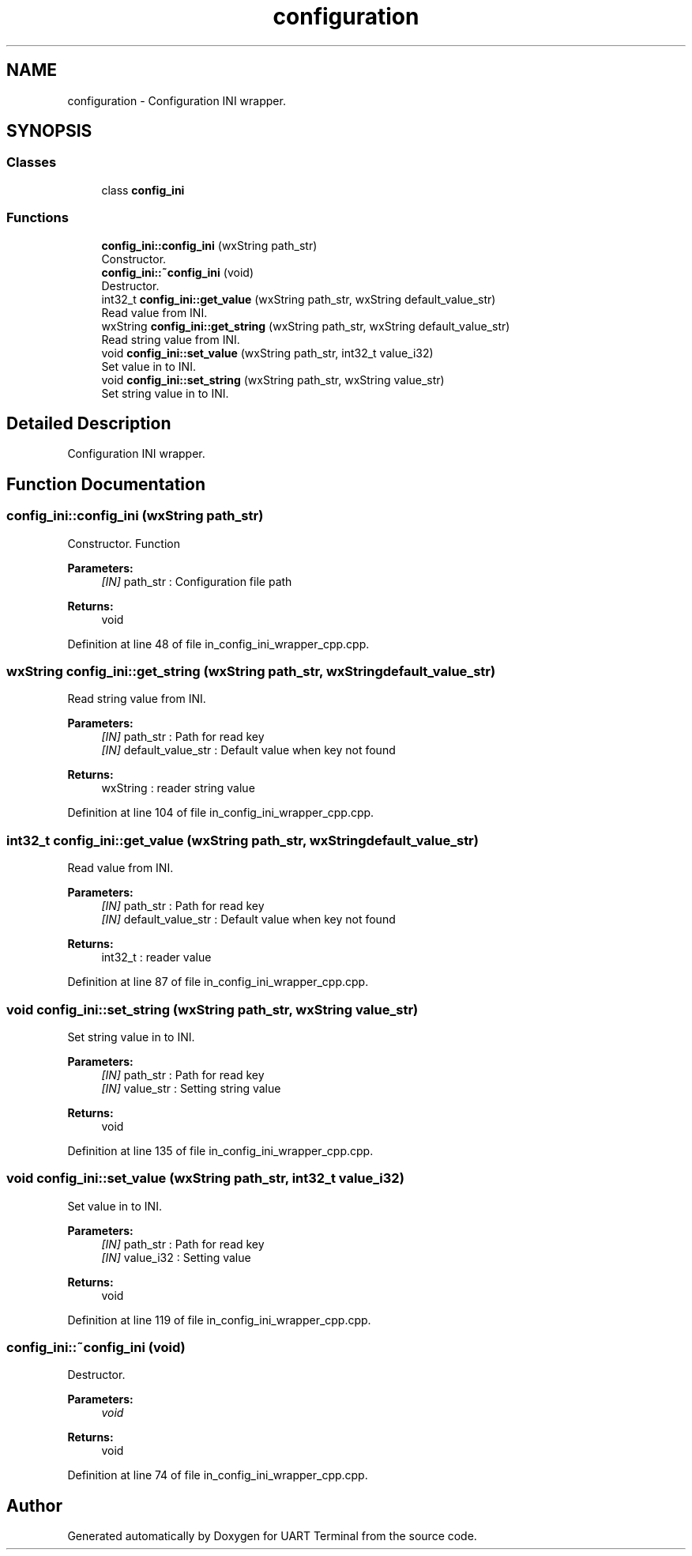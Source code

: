 .TH "configuration" 3 "Sun Feb 16 2020" "Version V2.0" "UART Terminal" \" -*- nroff -*-
.ad l
.nh
.SH NAME
configuration \- Configuration INI wrapper\&.  

.SH SYNOPSIS
.br
.PP
.SS "Classes"

.in +1c
.ti -1c
.RI "class \fBconfig_ini\fP"
.br
.in -1c
.SS "Functions"

.in +1c
.ti -1c
.RI "\fBconfig_ini::config_ini\fP (wxString path_str)"
.br
.RI "Constructor\&. "
.ti -1c
.RI "\fBconfig_ini::~config_ini\fP (void)"
.br
.RI "Destructor\&. "
.ti -1c
.RI "int32_t \fBconfig_ini::get_value\fP (wxString path_str, wxString default_value_str)"
.br
.RI "Read value from INI\&. "
.ti -1c
.RI "wxString \fBconfig_ini::get_string\fP (wxString path_str, wxString default_value_str)"
.br
.RI "Read string value from INI\&. "
.ti -1c
.RI "void \fBconfig_ini::set_value\fP (wxString path_str, int32_t value_i32)"
.br
.RI "Set value in to INI\&. "
.ti -1c
.RI "void \fBconfig_ini::set_string\fP (wxString path_str, wxString value_str)"
.br
.RI "Set string value in to INI\&. "
.in -1c
.SH "Detailed Description"
.PP 
Configuration INI wrapper\&. 


.SH "Function Documentation"
.PP 
.SS "config_ini::config_ini (wxString path_str)"

.PP
Constructor\&. Function
.PP
\fBParameters:\fP
.RS 4
\fI[IN]\fP path_str : Configuration file path 
.RE
.PP
\fBReturns:\fP
.RS 4
void 
.RE
.PP

.PP
Definition at line 48 of file in_config_ini_wrapper_cpp\&.cpp\&.
.SS "wxString config_ini::get_string (wxString path_str, wxString default_value_str)"

.PP
Read string value from INI\&. 
.PP
\fBParameters:\fP
.RS 4
\fI[IN]\fP path_str : Path for read key 
.br
\fI[IN]\fP default_value_str : Default value when key not found 
.RE
.PP
\fBReturns:\fP
.RS 4
wxString : reader string value 
.RE
.PP

.PP
Definition at line 104 of file in_config_ini_wrapper_cpp\&.cpp\&.
.SS "int32_t config_ini::get_value (wxString path_str, wxString default_value_str)"

.PP
Read value from INI\&. 
.PP
\fBParameters:\fP
.RS 4
\fI[IN]\fP path_str : Path for read key 
.br
\fI[IN]\fP default_value_str : Default value when key not found 
.RE
.PP
\fBReturns:\fP
.RS 4
int32_t : reader value 
.RE
.PP

.PP
Definition at line 87 of file in_config_ini_wrapper_cpp\&.cpp\&.
.SS "void config_ini::set_string (wxString path_str, wxString value_str)"

.PP
Set string value in to INI\&. 
.PP
\fBParameters:\fP
.RS 4
\fI[IN]\fP path_str : Path for read key 
.br
\fI[IN]\fP value_str : Setting string value 
.RE
.PP
\fBReturns:\fP
.RS 4
void 
.RE
.PP

.PP
Definition at line 135 of file in_config_ini_wrapper_cpp\&.cpp\&.
.SS "void config_ini::set_value (wxString path_str, int32_t value_i32)"

.PP
Set value in to INI\&. 
.PP
\fBParameters:\fP
.RS 4
\fI[IN]\fP path_str : Path for read key 
.br
\fI[IN]\fP value_i32 : Setting value 
.RE
.PP
\fBReturns:\fP
.RS 4
void 
.RE
.PP

.PP
Definition at line 119 of file in_config_ini_wrapper_cpp\&.cpp\&.
.SS "config_ini::~config_ini (void)"

.PP
Destructor\&. 
.PP
\fBParameters:\fP
.RS 4
\fIvoid\fP 
.RE
.PP
\fBReturns:\fP
.RS 4
void 
.RE
.PP

.PP
Definition at line 74 of file in_config_ini_wrapper_cpp\&.cpp\&.
.SH "Author"
.PP 
Generated automatically by Doxygen for UART Terminal from the source code\&.

